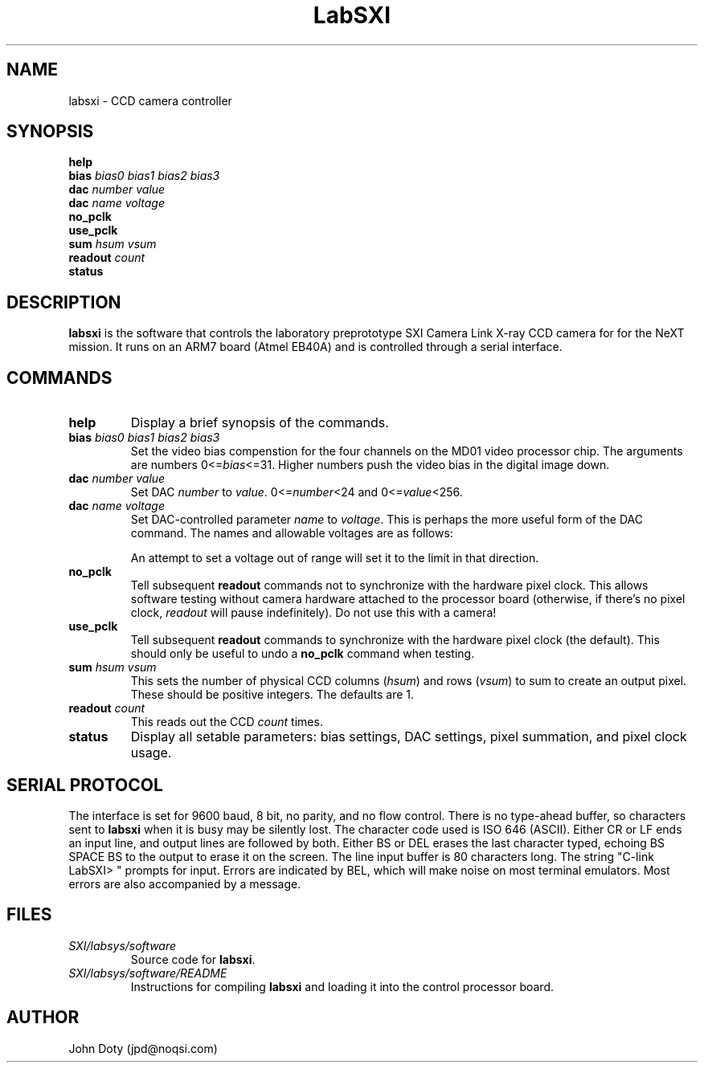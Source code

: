 '\" t
.\" ** The above line should force tbl to be a preprocessor **
.\" Man page for labsxi
.\"
.\" $Id$
.\" $Author$
.\"
.pc
.TH LabSXI 7 "2008-04-30" "1.0" "Laboratory SXI controller"
.SH NAME
labsxi \- CCD camera controller
.SH SYNOPSIS
.B help
.br
.B bias 
.I bias0 bias1 bias2 bias3
.br
.B dac
.I  number value
.br
.B dac
.I  name voltage
.br
.B no_pclk
.br
.B use_pclk
.br
.B sum
.I hsum vsum
.br
.B readout
.I count
.br
.B status
.SH DESCRIPTION
.B labsxi
is the software that controls the laboratory preprototype SXI Camera Link X-ray CCD
camera for for the NeXT mission. It runs on an ARM7 board (Atmel EB40A) and is controlled through a serial interface.
.SH COMMANDS
.TP
.B help
Display a brief synopsis of the commands.
.TP
.BI bias " bias0 bias1 bias2 bias3"
Set the video bias compenstion for the four channels on the MD01 video processor chip. The arguments are numbers
.RI 0<= bias <=31.
Higher numbers push the video bias in the digital image down.
.TP
.BI dac " number value"
Set DAC
.I number
to
.IR value .
.RI 0<= number <24
and
.RI 0<= value <256.
.TP
.BI dac " name voltage"
Set DAC-controlled parameter
.I name
to
.IR  voltage .
This is perhaps the more useful form of the DAC command. The names and allowable voltages are as follows:
.TS
tab (@);
l l l.
Name@Range (volts)@Description
_
VIHI@0.2 to 10.0@Vertical imaging clock high
VILO@-9.8 to 0@Vertical imaging clock low
VSHI@0.2 to 10.0@Vertical storage clock high
VSLO@-9.8 to 0@Vertical storage clock low
HHI@0.2 to 10.0@Horizontal clock high
HLO@-9.8 to 0@Horizontal clock low
RGHI@0.2 to 10.0@Reset gate high
RGLO@-9.8 to 0@Reset gate low
SGHI@0.2 to 10.0@Summing gate high
SGLO@-9.8 to 0@Summing gate low
BB@0 to 51.6@Back bias
OG@-10.0 to 10.3@Output gate
OD@-30.0 to -2.3@Output drain
RD@-30.0 to -2.3@Reset drain
.TE

An attempt to set a voltage out of range will set it to the limit in that direction.
.TP
.B no_pclk
Tell subsequent
.B readout
commands not to synchronize with the hardware pixel clock. This allows software testing without camera hardware attached to the processor board (otherwise, if there's no pixel clock,
.I readout
will pause indefinitely). Do not use this with a camera!
.TP
.B use_pclk
Tell subsequent
.B readout
commands to synchronize with the hardware pixel clock (the default). This should only be useful to undo a
.B no_pclk
command when testing.
.TP
.BI sum " hsum vsum"
This sets the number of physical CCD columns
.RI ( hsum )
and rows
.RI ( vsum )
to sum to create an output pixel. These should be positive integers. The defaults are 1.
.TP
.BI readout " count"
This reads out the CCD
.I count
times.
.TP
.B status
Display all setable parameters: bias settings, DAC settings, pixel summation, and pixel clock usage.


.SH SERIAL PROTOCOL
The interface is set for 9600 baud, 8 bit, no parity, and no flow control. There is no type-ahead buffer, so characters sent to
.B labsxi
when it is busy may be silently lost. The character code used is ISO 646 (ASCII). Either CR or LF ends an input line, and output lines are followed by both. Either BS or DEL erases the last character typed, echoing BS SPACE BS to the output to erase it on the screen. The line input buffer is 80 characters long. The string "C-link LabSXI> " prompts for input. Errors are indicated by BEL, which will make noise on most terminal emulators. Most errors are also accompanied by a message.
.SH FILES
.TP
.I SXI/labsys/software
Source code for 
.BR labsxi .
.TP
.I SXI/labsys/software/README
Instructions for compiling
.B labsxi
and loading it into the control processor board.
.SH AUTHOR
John Doty (jpd@noqsi.com)
'\" $Log$
'\" Revision 1.1  2008-04-30 23:05:23  jpd
'\" Manual page for LabSXI
'\"
